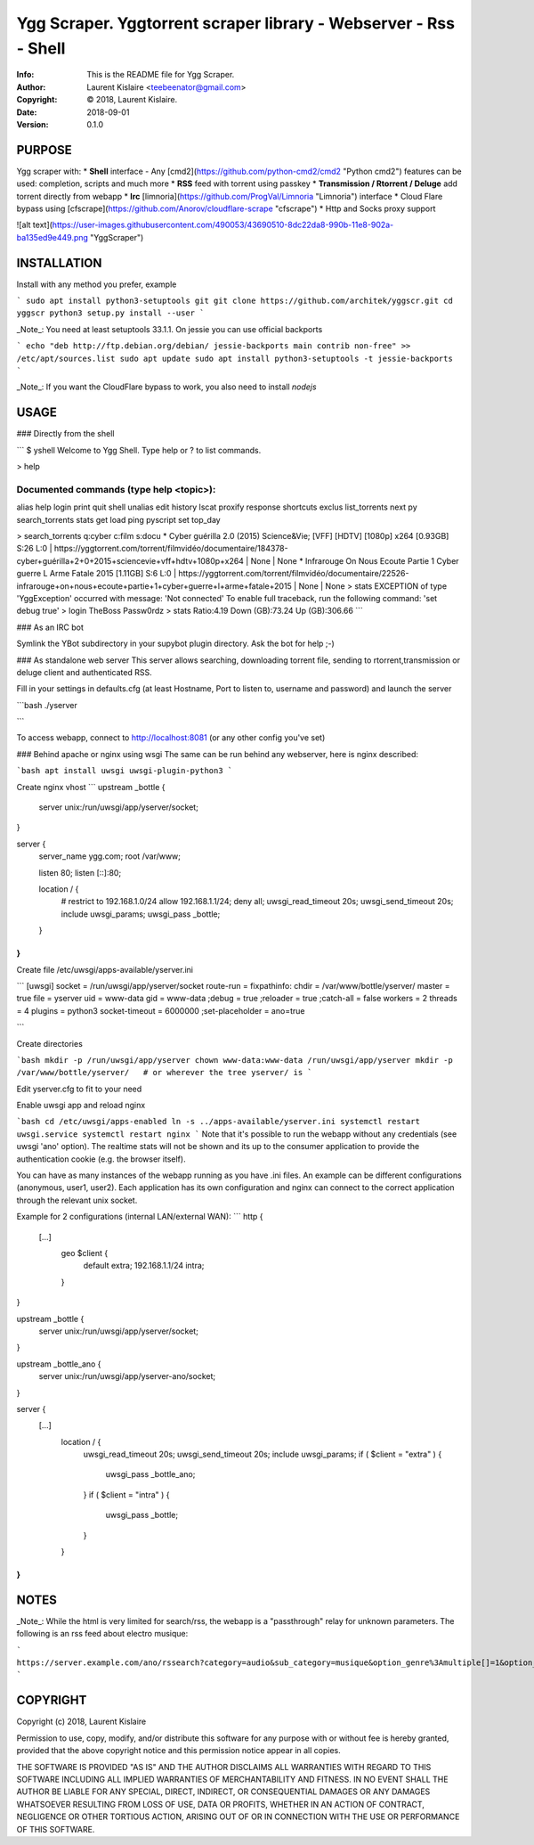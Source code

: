 ==============================================================================
Ygg Scraper.  Yggtorrent scraper library - Webserver - Rss - Shell
==============================================================================
:Info: This is the README file for Ygg Scraper.
:Author: Laurent Kislaire <teebeenator@gmail.com>
:Copyright: © 2018, Laurent Kislaire.
:Date: 2018-09-01
:Version: 0.1.0

.. index: README
.. image:: https://travis-ci.org/architek/yggscr.svg?branch=master
   :target: https://travis-ci.org/architek/yggscr

PURPOSE
-------
Ygg scraper with:
* **Shell** interface - Any [cmd2](https://github.com/python-cmd2/cmd2 "Python cmd2") features can be used: completion, scripts and much more
* **RSS** feed with torrent using passkey
* **Transmission / Rtorrent / Deluge** add torrent directly from webapp
* **Irc** [limnoria](https://github.com/ProgVal/Limnoria "Limnoria") interface
* Cloud Flare bypass using [cfscrape](https://github.com/Anorov/cloudflare-scrape "cfscrape")
* Http and Socks proxy support

![alt text](https://user-images.githubusercontent.com/490053/43690510-8dc22da8-990b-11e8-902a-ba135ed9e449.png "YggScraper")

INSTALLATION
------------
Install with any method you prefer, example

```
sudo apt install python3-setuptools git
git clone https://github.com/architek/yggscr.git
cd yggscr
python3 setup.py install --user
```

_Note_: You need at least setuptools 33.1.1. On jessie you can use official backports

```
echo "deb http://ftp.debian.org/debian/ jessie-backports main contrib non-free" >> /etc/apt/sources.list
sudo apt update
sudo apt install python3-setuptools -t jessie-backports
```

_Note_: If you want the CloudFlare bypass to work, you also need to install *nodejs*

USAGE
-----
### Directly from the shell

```
$ yshell
Welcome to Ygg Shell. Type help or ? to list commands.

> help

Documented commands (type help <topic>):
========================================
alias   help           login  print     quit             shell      unalias
edit    history        lscat  proxify   response         shortcuts
exclus  list_torrents  next   py        search_torrents  stats    
get     load           ping   pyscript  set              top_day  

> search_torrents q:cyber c:film s:docu
* Cyber guérilla 2.0 (2015) Science&Vie; [VFF] [HDTV] [1080p] x264  [0.93GB] S:26 L:0 | https://yggtorrent.com/torrent/filmvidéo/documentaire/184378-cyber+guérilla+2+0+2015+sciencevie+vff+hdtv+1080p+x264 | None | None
* Infrarouge On Nous Ecoute Partie 1 Cyber guerre L Arme Fatale 2015  [1.11GB] S:6 L:0 | https://yggtorrent.com/torrent/filmvidéo/documentaire/22526-infrarouge+on+nous+ecoute+partie+1+cyber+guerre+l+arme+fatale+2015 | None | None
> stats
EXCEPTION of type 'YggException' occurred with message: 'Not connected'
To enable full traceback, run the following command:  'set debug true'
> login TheBoss Passw0rdz
> stats
Ratio:4.19
Down (GB):73.24
Up (GB):306.66
```

### As an IRC bot

Symlink the YBot subdirectory in your supybot plugin directory.
Ask the bot for help ;-)

### As standalone web server
This server allows searching, downloading torrent file, sending to rtorrent,transmission or deluge client and authenticated RSS.

Fill in your settings in defaults.cfg (at least Hostname, Port to listen to, username and password) and launch the server

```bash
./yserver

```

To access webapp, connect to http://localhost:8081 (or any other config you've set)

### Behind apache or nginx using wsgi
The same can be run behind any webserver, here is nginx described:

```bash
apt install uwsgi uwsgi-plugin-python3
```

Create nginx vhost
```
upstream _bottle {
    server unix:/run/uwsgi/app/yserver/socket;
}

server {
    server_name ygg.com;
    root /var/www;

    listen 80;
    listen [::]:80;
    
    location / {
        # restrict to 192.168.1.0/24
        allow 192.168.1.1/24;
        deny all;
        uwsgi_read_timeout 20s;
        uwsgi_send_timeout 20s;
        include uwsgi_params;
        uwsgi_pass _bottle;
    }
}
```
Create file /etc/uwsgi/apps-available/yserver.ini

```
[uwsgi]
socket = /run/uwsgi/app/yserver/socket
route-run = fixpathinfo:
chdir = /var/www/bottle/yserver/
master = true
file = yserver
uid = www-data
gid = www-data
;debug = true
;reloader = true
;catch-all = false
workers = 2
threads = 4
plugins = python3
socket-timeout = 6000000
;set-placeholder = ano=true


```

Create directories

```bash
mkdir -p /run/uwsgi/app/yserver
chown www-data:www-data /run/uwsgi/app/yserver
mkdir -p /var/www/bottle/yserver/   # or wherever the tree yserver/ is 
```

Edit yserver.cfg to fit to your need

Enable uwsgi app and reload nginx

```bash
cd /etc/uwsgi/apps-enabled
ln -s ../apps-available/yserver.ini
systemctl restart uwsgi.service
systemctl restart nginx
```
Note that it's possible to run the webapp without any credentials (see uwsgi 'ano' option). The realtime stats will not be shown and its up to the consumer application to provide the authentication cookie (e.g. the browser itself).

You can have as many instances of the webapp running as you have .ini files. An example can be different configurations (anonymous, user1, user2). Each application has its own configuration and nginx can connect to the correct application through the relevant unix socket.

Example for 2 configurations (internal LAN/external WAN):
```
http {
    [...]
	geo $client { 
		default extra;
    		192.168.1.1/24 intra;
  	}
}

upstream _bottle {
    server unix:/run/uwsgi/app/yserver/socket;
}

upstream _bottle_ano {
    server unix:/run/uwsgi/app/yserver-ano/socket;
}

server {
    [...]
	location / {
		uwsgi_read_timeout 20s;
		uwsgi_send_timeout 20s;
        	include uwsgi_params;
		if ( $client = "extra" ) {
        		uwsgi_pass _bottle_ano;
		}
		if ( $client = "intra" ) {
        		uwsgi_pass _bottle;
		}
	}
}
```

NOTES
-----
_Note_: While the html is very limited for search/rss, the webapp is a "passthrough" relay for unknown parameters. The following is an rss feed about electro musique:

```
https://server.example.com/ano/rssearch?category=audio&sub_category=musique&option_genre%3Amultiple[]=1&option_genre%3Amultiple[]=15&option_genre%3Amultiple[]=33&option_genre%3Amultiple[]=34&option_genre%3Amultiple[]=35&option_genre%3Amultiple[]=119&option_genre%3Amultiple[]=124
```


COPYRIGHT
---------
Copyright (c) 2018, Laurent Kislaire

Permission to use, copy, modify, and/or distribute this software for any
purpose with or without fee is hereby granted, provided that the above
copyright notice and this permission notice appear in all copies.

THE SOFTWARE IS PROVIDED "AS IS" AND THE AUTHOR DISCLAIMS ALL WARRANTIES
WITH REGARD TO THIS SOFTWARE INCLUDING ALL IMPLIED WARRANTIES OF
MERCHANTABILITY AND FITNESS. IN NO EVENT SHALL THE AUTHOR BE LIABLE FOR
ANY SPECIAL, DIRECT, INDIRECT, OR CONSEQUENTIAL DAMAGES OR ANY DAMAGES
WHATSOEVER RESULTING FROM LOSS OF USE, DATA OR PROFITS, WHETHER IN AN
ACTION OF CONTRACT, NEGLIGENCE OR OTHER TORTIOUS ACTION, ARISING OUT OF
OR IN CONNECTION WITH THE USE OR PERFORMANCE OF THIS SOFTWARE.
